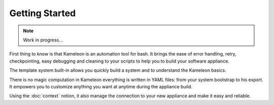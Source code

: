 ---------------
Getting Started
---------------

.. note::
    Work in progress...

First thing to know is that Kameleon is an automation tool for bash. It brings
the ease of error handling, retry, checkpointing, easy debugging and cleaning
to your scripts to help you to build your software appliance.

The template system built-in allows you quickly build a system and to understand the
Kameleon basics.




There is no magic computation in Kameleon everything is written in YAML files:
from your system bootstrap to his export. It empowers you to customize anything
you want at anytime during the appliance build.

Using the :doc:`context` notion, it also manage the connection to your new appliance
and make it easy and reliable.


